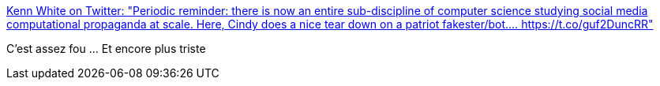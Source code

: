 :jbake-type: post
:jbake-status: published
:jbake-title: Kenn White on Twitter: "Periodic reminder: there is now an entire sub-discipline of computer science studying social media computational propaganda at scale. Here, Cindy does a nice tear down on a patriot fakester/bot.… https://t.co/guf2DuncRR"
:jbake-tags: web,communication,automatisation,_mois_juil.,_année_2019
:jbake-date: 2019-07-08
:jbake-depth: ../
:jbake-uri: shaarli/1562598490000.adoc
:jbake-source: https://nicolas-delsaux.hd.free.fr/Shaarli?searchterm=https%3A%2F%2Ftwitter.com%2Fkennwhite%2Fstatus%2F1147165576537808896&searchtags=web+communication+automatisation+_mois_juil.+_ann%C3%A9e_2019
:jbake-style: shaarli

https://twitter.com/kennwhite/status/1147165576537808896[Kenn White on Twitter: "Periodic reminder: there is now an entire sub-discipline of computer science studying social media computational propaganda at scale. Here, Cindy does a nice tear down on a patriot fakester/bot.… https://t.co/guf2DuncRR"]

C'est assez fou ... Et encore plus triste
